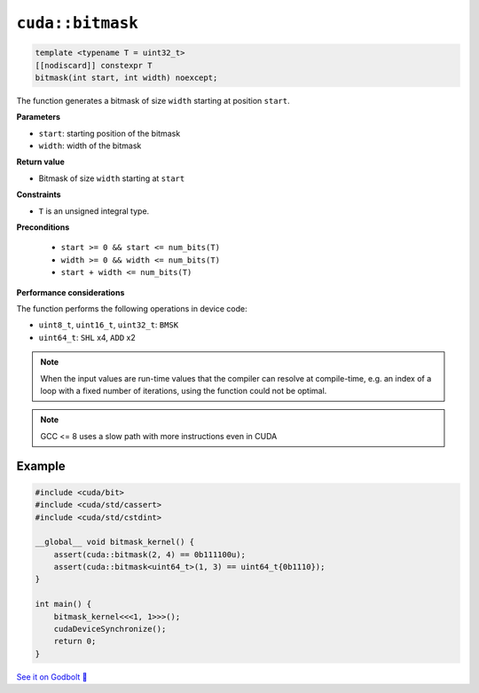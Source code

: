 .. _libcudacxx-extended-api-bit-bitmask:

``cuda::bitmask``
=================

.. code-block:: cpp

   template <typename T = uint32_t>
   [[nodiscard]] constexpr T
   bitmask(int start, int width) noexcept;

The function generates a bitmask of size ``width`` starting at position ``start``.

**Parameters**

- ``start``: starting position of the bitmask
- ``width``: width of the bitmask

**Return value**

- Bitmask of size ``width`` starting at ``start``

**Constraints**

- ``T`` is an unsigned integral type.

**Preconditions**

    - ``start >= 0 && start <= num_bits(T)``
    - ``width >= 0 && width <= num_bits(T)``
    - ``start + width <= num_bits(T)``

**Performance considerations**

The function performs the following operations in device code:

- ``uint8_t``, ``uint16_t``, ``uint32_t``: ``BMSK``
- ``uint64_t``: ``SHL`` x4, ``ADD`` x2

.. note::

    When the input values are run-time values that the compiler can resolve at compile-time, e.g. an index of a loop with a fixed number of iterations, using the function could not be optimal.

.. note::

    GCC <= 8 uses a slow path with more instructions even in CUDA

Example
-------

.. code-block:: cpp

    #include <cuda/bit>
    #include <cuda/std/cassert>
    #include <cuda/std/cstdint>

    __global__ void bitmask_kernel() {
        assert(cuda::bitmask(2, 4) == 0b111100u);
        assert(cuda::bitmask<uint64_t>(1, 3) == uint64_t{0b1110});
    }

    int main() {
        bitmask_kernel<<<1, 1>>>();
        cudaDeviceSynchronize();
        return 0;
    }

`See it on Godbolt 🔗 <https://godbolt.org/z/PPqP8rTPd>`_
